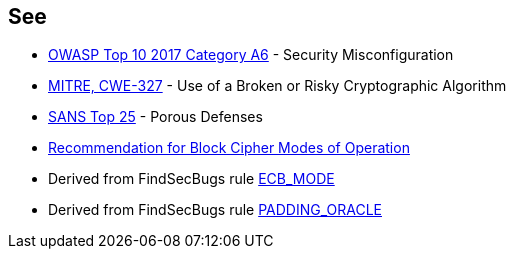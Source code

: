 == See

* https://www.owasp.org/index.php/Top_10-2017_A6-Security_Misconfiguration[OWASP Top 10 2017 Category A6] - Security Misconfiguration
* https://cwe.mitre.org/data/definitions/327.html[MITRE, CWE-327] - Use of a Broken or Risky Cryptographic Algorithm
* https://www.sans.org/top25-software-errors/#cat3[SANS Top 25] - Porous Defenses
* https://nvlpubs.nist.gov/nistpubs/Legacy/SP/nistspecialpublication800-38a.pdf[Recommendation for Block Cipher Modes of Operation]
* Derived from FindSecBugs rule https://find-sec-bugs.github.io/bugs.htm#ECB_MODE[ECB_MODE]
* Derived from FindSecBugs rule https://find-sec-bugs.github.io/bugs.htm#PADDING_ORACLE[PADDING_ORACLE]
